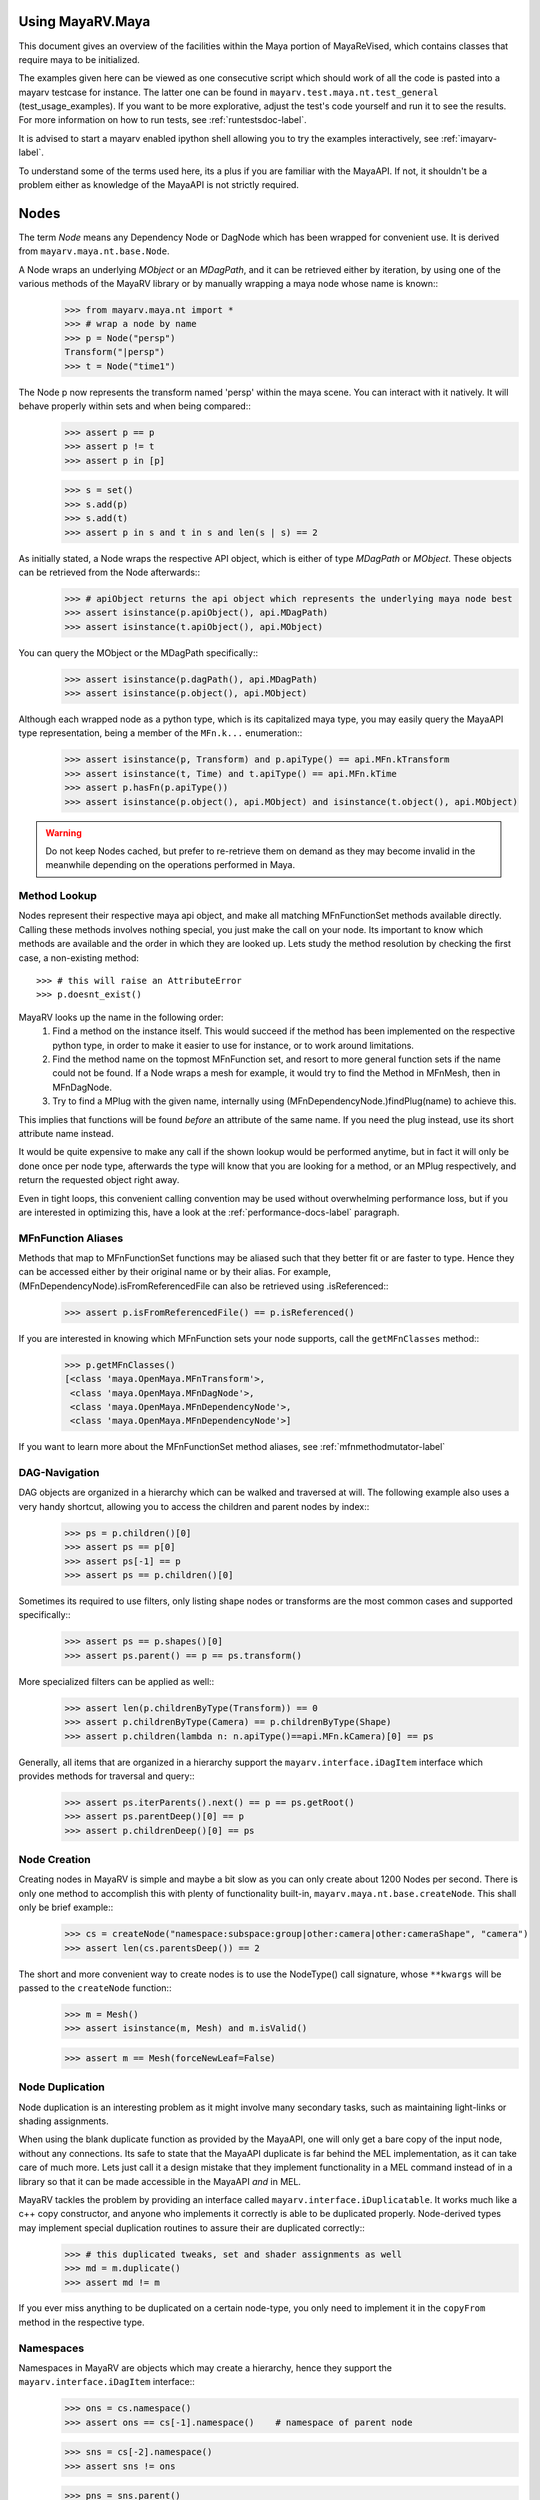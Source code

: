 .. _usage-label:

==================
Using MayaRV.Maya
==================
This document gives an overview of the facilities within the Maya portion of MayaReVised, which contains classes that require maya to be initialized.

The examples given here can be viewed as one consecutive script which should work of all the code is pasted into a mayarv testcase for instance. The latter one can be found in ``mayarv.test.maya.nt.test_general`` (test_usage_examples). If you want to be more explorative, adjust the test's code yourself and run it to see the results. For more information on how to run tests, see :ref:`runtestsdoc-label`.

It is advised to start a mayarv enabled ipython shell allowing you to try the examples interactively, see :ref:`imayarv-label`.

To understand some of the terms used here, its a plus if you are familiar with the MayaAPI. If not, it shouldn't be a problem either as knowledge of the MayaAPI is not strictly required.

=====
Nodes
=====
The term *Node* means any Dependency Node or DagNode which has been wrapped for convenient use. It is derived from ``mayarv.maya.nt.base.Node``.

A Node wraps an underlying *MObject* or an *MDagPath*, and it can be retrieved either by iteration, by using one of the various methods of the MayaRV library or by manually wrapping a maya node whose name is known::
	>>> from mayarv.maya.nt import *
	>>> # wrap a node by name
	>>> p = Node("persp")
	Transform("|persp")
	>>> t = Node("time1")
	
The Node p now represents the transform named 'persp' within the maya scene. You can interact with it natively. It will behave properly within sets and when being compared::
	>>> assert p == p
	>>> assert p != t
	>>> assert p in [p]
	
	>>> s = set()
	>>> s.add(p)
	>>> s.add(t)
	>>> assert p in s and t in s and len(s | s) == 2
	
As initially stated, a Node wraps the respective API object, which is either of type *MDagPath* or *MObject*. These objects can be retrieved from the Node afterwards::
	>>> # apiObject returns the api object which represents the underlying maya node best
	>>> assert isinstance(p.apiObject(), api.MDagPath)
	>>> assert isinstance(t.apiObject(), api.MObject)
	
You can query the MObject or the MDagPath specifically::
	>>> assert isinstance(p.dagPath(), api.MDagPath)
	>>> assert isinstance(p.object(), api.MObject)
	
Although each wrapped node as a python type, which is its capitalized maya type, you may easily query the MayaAPI type representation, being a member of the ``MFn.k...`` enumeration::
	>>> assert isinstance(p, Transform) and p.apiType() == api.MFn.kTransform
	>>> assert isinstance(t, Time) and t.apiType() == api.MFn.kTime
	>>> assert p.hasFn(p.apiType())
	>>> assert isinstance(p.object(), api.MObject) and isinstance(t.object(), api.MObject)
	
.. warning:: Do not keep Nodes cached, but prefer to re-retrieve them on demand as they may become invalid in the meanwhile depending on the operations performed in Maya.

Method Lookup
=============
Nodes represent their respective maya api object, and make all matching MFnFunctionSet methods available directly.
Calling these methods involves nothing special, you just make the call on your node. Its important to know which methods are available and the order in which they are looked up. Lets study the method resolution by checking the first case, a non-existing method::
	>>> # this will raise an AttributeError
	>>> p.doesnt_exist()
	
MayaRV looks up the name in the following order:
 1. Find a method on the instance itself. This would succeed if the method has been implemented on the respective python type, in order to make it easier to use for instance, or to work around limitations.
 
 2. Find the method name on the topmost MFnFunction set, and resort to more general function sets if the name could not be found. If a Node wraps a mesh for example, it would try to find the Method in MFnMesh, then in MFnDagNode.
 
 3. Try to find a MPlug with the given name, internally using (MFnDependencyNode.)findPlug(name) to achieve this.

This implies that functions will be found *before* an attribute of the same name. If you need the plug instead, use its short attribute name instead.

It would be quite expensive to make any call if the shown lookup would be performed anytime, but in fact it will only be done once per node type, afterwards the type will know that you are looking for a method, or an MPlug respectively, and return the requested object right away.

Even in tight loops, this convenient calling convention may be used without overwhelming performance loss, but if you are interested in optimizing this, have a look at the :ref:`performance-docs-label` paragraph.

MFnFunction Aliases
===================
Methods that map to MFnFunctionSet functions may be aliased such that they better fit or are faster to type. Hence they can be accessed either by their original name or by their alias. For example, (MFnDependencyNode).isFromReferencedFile can also be retrieved using .isReferenced::
	>>> assert p.isFromReferencedFile() == p.isReferenced()

If you are interested in knowing which MFnFunction sets your node supports, call the ``getMFnClasses`` method::
	>>> p.getMFnClasses()
	[<class 'maya.OpenMaya.MFnTransform'>,
	 <class 'maya.OpenMaya.MFnDagNode'>,
	 <class 'maya.OpenMaya.MFnDependencyNode'>,
	 <class 'maya.OpenMaya.MFnDependencyNode'>]
	 
If you want to learn more about the MFnFunctionSet method aliases, see :ref:`mfnmethodmutator-label`
	 
DAG-Navigation
==============
DAG objects are organized in a hierarchy which can be walked and traversed at will. The following example also uses a very handy shortcut, allowing you to access the children and parent nodes by index::
	>>> ps = p.children()[0]
	>>> assert ps == p[0]
	>>> assert ps[-1] == p
	>>> assert ps == p.children()[0]
	
Sometimes its required to use filters, only listing shape nodes or transforms are the most common cases and supported specifically::
	>>> assert ps == p.shapes()[0]
	>>> assert ps.parent() == p == ps.transform()
	
More specialized filters can be applied as well::
	>>> assert len(p.childrenByType(Transform)) == 0
	>>> assert p.childrenByType(Camera) == p.childrenByType(Shape)
	>>> assert p.children(lambda n: n.apiType()==api.MFn.kCamera)[0] == ps
	
Generally, all items that are organized in a hierarchy support the  ``mayarv.interface.iDagItem`` interface which provides methods for traversal and query::
	>>> assert ps.iterParents().next() == p == ps.getRoot()
	>>> assert ps.parentDeep()[0] == p
	>>> assert p.childrenDeep()[0] == ps

Node Creation
=============
Creating nodes in MayaRV is simple and maybe a bit slow as you can only create about 1200 Nodes per second. There is only one method to accomplish this with plenty of functionality built-in, ``mayarv.maya.nt.base.createNode``. This shall only be brief example::
	>>> cs = createNode("namespace:subspace:group|other:camera|other:cameraShape", "camera")
	>>> assert len(cs.parentsDeep()) == 2
	
The short and more convenient way to create nodes is to use the NodeType() call signature, whose ``**kwargs`` will be passed to the ``createNode`` function::
	>>> m = Mesh()
	>>> assert isinstance(m, Mesh) and m.isValid()
		
	>>> assert m == Mesh(forceNewLeaf=False)
	
Node Duplication
================
Node duplication is an interesting problem as it might involve many secondary tasks, such as maintaining light-links or shading assignments.

When using the blank duplicate function as provided by the MayaAPI, one will only get a bare copy of the input node, without any connections. Its safe to state that the MayaAPI duplicate is far behind the MEL implementation, as it can take care of much more. Lets just call it a design mistake that they implement functionality in a MEL command instead of in a library so that it can be made accessible in the MayaAPI *and* in MEL.

MayaRV tackles the problem by providing an interface called ``mayarv.interface.iDuplicatable``. It works much like a c++ copy constructor, and anyone who implements it correctly is able to be duplicated properly. Node-derived types may implement special duplication routines to assure their are duplicated correctly::
	>>> # this duplicated tweaks, set and shader assignments as well
	>>> md = m.duplicate()
	>>> assert md != m
	
If you ever miss anything to be duplicated on a certain node-type, you only need to implement it in the ``copyFrom`` method in the respective type.
	
Namespaces
==========
Namespaces in MayaRV are objects which may create a hierarchy, hence they support the ``mayarv.interface.iDagItem`` interface::
	>>> ons = cs.namespace()
	>>> assert ons == cs[-1].namespace()	# namespace of parent node
	
	>>> sns = cs[-2].namespace()
	>>> assert sns != ons
	
	>>> pns = sns.parent()
	>>> assert pns.children()[0] == sns
	
	>>> assert len(list(sns.iterNodes())) == 1
	>>> assert len(list(pns.iterNodes())) == 0
	>>> assert len(list(pns.iterNodes(depth=1))) == 1
	
DAG-Manipulation and Instancing
===============================
Change the structure of the DAG, adjust parent-child relation ships and handle instances. DAG manipulation is an interesting topic as it is implemented using the MayaAPI, but it provides a new programming interface unique to MayaRV in order to be more intuitive and as a workaround to many issues that can occur when using the MayaAPI otherwise.

Transforms can be parented under the world's root, which is the root of the Directed Acyclic Graph, and under other transforms. Shape nodes may be parented under transforms only. Some special nodes may appear parented under Shape nodes, which effectively puts them into the Shape's ``underworld``.

As long as Transforms and Shapes have only one parent, there is only one DAGPath leading up to the object in question. If you add more parents to them, there are more DAGPaths leading to the same object, which is called ``instancing`` in Maya.

The MayaRV DAG manipulation API provides multiple methods to adjust the number of children and parents of the individual items, including undo support::
	>>> csp = cs.transform()
	>>> cs.setParent(p)
	>>> assert cs.instanceCount(0) == 1
	>>> csi = cs.addParent(csp)
	
	>>> assert csi.isInstanced() and cs.instanceCount(0) == 2
	>>> assert csi != cs
	>>> assert csi.object() == cs.object()
	
	>>> assert cs.parentAtIndex(0) == p
	>>> assert cs.parentAtIndex(1) == csp
	
	>>> p.removeChild(csi)
	>>> assert not cs.isValid() and csi.isValid()
	>>> assert not csi.isInstanced()
 
It is worth noting that the only 'real' methods are ``addChild`` and ``removeChild``. All others, such as ``addParent``, ``removeParent``, ``setParent`` and ``addInstancedChild`` are only variations of them.

``reparent`` and ``unparent`` are different operations than the instance-aware ones presented in the previous section, as they will not only ignore instances, but also enforce the object into a single DAGPath. This effectively removes all instances::
	>>> cspp = csp[-1]
	>>> csi.reparent(cspp)
	
	>>> csp.unparent()
	>>> assert csp.parent() is None and len(csp.children()) == 0
	>>> assert len(cspp.children()) == 1
	>>> assert csi.instanceCount(0) == 1

The MayaAPI provides methods to handle instances and to accomplish fundamental re-parenting, MayaRV makes this more usable by providing own methods. Nonetheless, the general feeling of inconsistency remains as these sets of functions are slightly opposing each other, some are instance aware, some are not.

As a general advice, you should be aware of instances and the methods to use to safely operate on them. ``reparent`` and ``unparent`` in MayaRV can be used safely as well as they will raise by default if instances would be destroyed otherwise.

Node- and Graph-Iteration
=========================
The fastest way to retrieve Nodes is by iterating them. There are three major areas to iterate: DAG Nodes only, DG Nodes only, or the dependency graph which is defined by plug connections between DG Nodes.

MayaRV iterators are built around their MayaAPI counterparts, but provide a more intuitive and pythonic interface::
	>>> for dagnode in it.iterDagNodes():
	>>> 	assert isinstance(dagnode, DagNode)
		
	>>> for dg_or_dagnode in it.iterDgNodes():
	>>> 	assert isinstance(dg_or_dagnode, DependNode)
	
	>>> rlm = Node("renderLayerManager")
	>>> assert len(list(it.iterGraph(rlm))) == 2
	
Handling Selections with SelectionLists
=======================================
Many methods within the MayaAPI and within MayaRV will take MSelectionLists as input or return them. An MSelectionList is an ordered heterogeneous list which keeps MObjects, MDagPaths, MPlugs as well as ComponentLists, and although the name may suggest otherwise, it has nothing to do with the selection within the maya scene.

SelectionLists can easily be created using the ``mayarv.maya.nt.base.toSelectionList`` function, or the monkey-patched creator functions. Conversion functions come in several variants which may be more specialized, but will be faster as well. Its safe and mostly fast enough to use the general version though::
	>>> nl = (p, t, rlm)
	>>> sl = toSelectionList(nl)
	>>> assert isinstance(sl, api.MSelectionList) and len(sl) == 3
		
	>>> sl2 = api.MSelectionList.mfromList(nl)
	>>> sl3 = api.MSelectionList.mfromStrings([str(n) for n in nl])
	
Adjust maya's selection or retrieve it using the ``mayarv.maya.nt.base.select`` and ``mayarv.maya.nt.base.selection`` functions::
	>>> osl = selection()
	>>> select(sl)
	>>> select(p, t)
	
	>>> # clear the selection
	>>> select()
	>>> assert len(selection()) == 0
	
Please be aware of the fact that ``selection`` as well as ``select`` are high-level functions that emphasize convenience over performance. If this matters, use the respective functions in MGlobal instead.

SelectionLists can be iterated natively, or explicitly be converted into lists::
	>>> for n in sl.mtoIter():
	>>> 	assert isinstance(n, DependNode)
		
	>>> assert list(sl.mtoIter()) == sl.toList()
	>>> assert list(sl.mtoIter()) == list(it.iterSelectionList(sl))

ObjectSets and Partitions
=========================
Sets and Partitions are a major feature of Maya, which uses ObjectSets and their derivatives in many locations of the program. Partitions allow to enforce exclusive membership among sets. 

ObjectSets in MayaRV can be controlled much like ordinary python sets, but they in fact correspond to an ObjectSet compatible node with your scene::
	>>> objset = ObjectSet()
	>>> aobjset = ObjectSet()
	>>> partition = Partition()
		
	>>> assert len(objset) == 0
	>>> objset.addMembers(sl)
	>>> objset.add(csp)
	>>> aobjset.addMember(csi)
	>>> assert len(objset)-1 == len(sl)
	>>> assert len(aobjset) == 1
	>>> assert csp in objset
		
	>>> partition.addSets([objset, aobjset])
	>>> assert objset in partition and aobjset in partition
	>>> partition.discard(aobjset)
	>>> assert aobjset not in partition
		
	>>> assert len(objset + aobjset) == len(objset) + len(aobjset)
	>>> assert len(objset & aobjset) == 0
	>>> aobjset.add(p)
	>>> assert len(aobjset) == 2
	>>> assert len(aobjset & objset) == 1
	>>> assert len(aobjset - objset) == 1

	>>> assert len(aobjset.clear()) == 0
	
ShadingEngines work the same, except that they are attached to the renderParition by default, and in that commonly assign components to them.
	
Components and Component-Level Shader Assignments
=================================================
The following examples operate on a simple mesh, representing a polygonal cube with 6 faces, 8 vertices and 12 edges::
	>>> isb = Node("initialShadingGroup")
	>>> pc = PolyCube()
	>>> pc.output.mconnectTo(m.inMesh)
	>>> assert m.numVertices() == 8
	>>> assert m not in isb                            # it has no shaders on object level
	>>> assert len(m.componentAssignments()) == 0   # nor on component leveld 
	
Shader assignments on object level can simply be created and broken by adding or removing items from the respective shading group::
	>>> m.addTo(isb)
	>>> assert m in isb
	
Component Assignments are mutually exclusive to the object level assignments, but maya will just allow the object level assignments to take priority. If you want component level assignments to become effective, make sure you have no object level assignments left::
	>>> assert m.sets(m.fSetsRenderable)[0] == isb
	>>> m.removeFrom(isb)
	>>> assert not m.isMemberOf(isb)
	
	>>> isb.add(m, m.cf[range(0,6,2)])     # add every second face
	>>> isb.discard(m, m.cf[:])	            # remove all component assignments
		
	>>> isb.add(m, m.cf[:3])				# add faces 0 to 2
	>>> isb.add(m, m.cf[3])					# add single face 3
	>>> isb.add(m, m.cf[4,5])				# add remaining faces
	
To query component assignments, use the ``mayarv.maya.nt.base.Shape.componentAssignments`` function::
	>>> se, comp = m.componentAssignments()[0]
	>>> assert se == isb
	>>> e = comp.elements()
	>>> assert len(e) == 6					# we have added all 6 faces
	
====================
Plugs and Attributes 
====================
People coming from MEL might be confused at first as MEL always uses the term ``attr`` when dealing with plugs and attributes. The MayaAPI, as well as MayaRV differentiate these.

 * Attributes define the type of data to be stored, its name and a suitable default value. They do not hold any other data themselves.
 
 * Plugs allow accessing Data as identified by an attribute on a given Node. plugs are valid only if they refer to a valid Node and one of the Node's attributes. Plugs can be connected to each other, input connections are exclusive, hence a plug may have multiple output connection, but only one input connection.

Plugs
======
To access data on a node, you need to retrieve a plug to it, which is represented by the patched API type ``MPlug``. Whenever you deal with data and connections within MayaRV, you deal with plugs::
	>>> assert isinstance(p.translate, api.MPlug)
	>>> assert p.translate == p.findPlug('t')
	>>> assert p.t == p.translate 
	
The ``MPlug`` type has been extended with various convenience methods which are well worth an separate study, here we focus on the most important functionality though.
	
Connections
-----------
Connect and disconnect plugs using simple, chainable functions. The most common connection related methods can be called using overloaded operators::
	>>> p.tx.mconnectTo(p.ty).mconnectTo(p.tz)
	>>> assert p.tx.misConnectedTo(p.ty)
	>>> assert p.ty.misConnectedTo(p.tz)
	>>> assert not p.tz.misConnectedTo(p.ty)
		
	>>> p.tx.mdisconnectFrom(p.ty).mdisconnectFrom(p.tz)
	>>> assert len(p.ty.minputs()) + len(p.tz.minputs()) == 0
	>>> assert p.tz.minput().isNull()
	
	>>> p.tx.mconnectTo(p.tz, force=False)
	>>> p.ty.mconnectTo(p.tz, force=False)     # raises tz is already connected
	>>> p.ty.mconnectTo(p.tz)                              # force the connection, force defaults True
	>>> p.tz.mdisconnect()                                    # disconnect all

Querying Values
---------------
Primitive values, like ints, floats, values with units as well as strings can easily be retrieved using one of the dedicated ``MPlug.asType`` functions::
	>>> assert isinstance(p.tx.asFloat(), float)
	>>> assert isinstance(t.outTime.asMTime(), api.MTime)
	
All other data is returned as an MObject serving as a container for the possibly copied data. Data-specific function sets can operate on this data. You need to know which function set is actually compatible with the ``MObject``, or use a MayaRV data wrapper::
	>>> ninst = p.getInstanceNumber()
	>>> pewm = p.worldMatrix.elementByLogicalIndex(ninst)
		
	>>> matfn = api.MFnMatrixData(pewm.asMObject())
	>>> matrix = matfn.matrix()                       # wrap data manually
		
	>>> dat = pewm.masData()							# or get a wrapped version right away
	>>> assert matrix == dat.matrix()
	
.. note:: Wrapping data automatically using ``masData`` is inefficient as all known data function sets will be tried for a compatible one. Afterwards the data is copied into a ``Data`` compatible object which gives convenient access to the data ( this can be very inefficient depending on how the data type is actually implemented ). If you favor performance over convenience, initialize the respective MFnFunctionSet yourself. 

Setting Values
--------------
Primitive value types can be handled easily using their corresponding ``MPlug.setType`` functions. Please note that the methods prefixed with 'm' are MRV specific and feature undo support::
	>>> newx = 10.0
	>>> p.tx.msetDouble(newx)
	>>> assert p.tx.asDouble() == newx
	
All other types need to be created and adjusted using their respective data function sets. The following example extracts mesh data defining a cube, deletes a face, creates a new mesh shape to be filled with the adjusted data so that it shows in the scene::
	>>> meshdata = m.outMesh.asMObject()
	>>> meshfn = api.MFnMesh(meshdata)
	>>> meshfn.deleteFace(0)                        # delete one face of copied cube data
	>>> assert meshfn.numPolygons() == 5
		
	>>> mc = Mesh()                                 # create new empty mesh to 
	>>> mc.cachedInMesh.msetMObject(meshdata)        # hold the new mesh in the scene
	>>> assert mc.numPolygons() == 5
	>>> assert m.numPolygons() == 6
	
Compound Plugs and Plug-Arrays
------------------------------
Compound Attributes are attributes which by themselves only serve as a parent for one or more child attributes. Array attributes are attributes which can have any amount of homogeneous elements. Compound- and Array Attributes can be combined to create complex special purpose Attribute types.

The ``MPlug`` type has functions to traverse the plugs of the corresponding attributes

A simple example for a compound plug is the translate attribute of a transform, which has 3 child plugs, translateX, translateY and translatZ.

Array plugs are used to access the transform's worldMatrix data, which contains one world matrix per instance of the transform.

The following example shows the traversal of these attribute types::
	>>> ptc = p.t.mchildren()
	>>> assert len(ptc) == 3
	>>> assert (ptc[0] == p.tx) and (ptc[1] == p.ty)
	>>> assert ptc[2] == p.t.mchildByName('tz')
	>>> assert p.tx.mparent() == p.t
	>>> assert p.t.isCompound()
	>>> assert p.tx.isChild()
		
	>>> assert p.wm.isArray()
	>>> assert len(p.wm) == 1
		
	>>> for element_plug in p.wm:
	>>> 	assert element_plug.isElement()

Graph Travseral
----------------
Using the ``miter(Input|Output)Graph`` methods, complex and fast traversals of the dependency graph are made easy::
	>>> mihistory = list(m.inMesh.miterInputGraph())
	>>> assert len(mihistory) > 2
	>>> assert mihistory[0] == m.inMesh
	>>> assert mihistory[2] == pc.output		# ignore groupparts
		
	>>> pcfuture = list(pc.output.miterOutputGraph())
	>>> assert len(pcfuture) > 2
	>>> assert pcfuture[0] == pc.output
	>>> assert pcfuture[2] == m.inMesh			# ignore groupparts 
	
Please note that the traversal can be configured in many ways to meet your specific requirements, as it is implemented by ``iterGraph``.
	
Attributes
==========
As attributes are just describing the type and further meta information of data, their most interesting purpose is to create new attributes which can be customized to fully suit your specific needs. 

The following example will use facilities of MayaRV to create a complex attribute.
 * master ( Compound, Array )
 
  * String
  
  * Point ( double3 compound )
  
   * x ( double )
   
   * y ( double )
   
   * z ( double )
   
  * message ( Message Array )

The code looks like this::
	>>> cattr = CompoundAttribute.create("compound", "co")
	>>> cattr.setArray(True)
	>>> if cattr:
	>>> 	sattr = TypedAttribute.create("string", "str", TypedAttribute.kString)
	>>> 	pattr = NumericAttribute.createPoint("point", "p")
	>>> 	mattr = MessageAttribute.create("message", "msg")
	>>> 	mattr.setArray(True)
			
	>>> 	cattr.addChild(sattr)
	>>> 	cattr.addChild(pattr)
	>>> 	cattr.addChild(mattr)
	>>> # END compound attribute

Now the only thing left to do is to add the newly created attribute to a node::
	>>> n = Network()
	>>> n.addAttribute(cattr)
	>>> assert n.compound.isArray()
	>>> assert n.compound.isCompound()
	>>> assert len(n.compound.children()) == 3
	>>> assert n.compound['mymessage'].isArray() 
	
Finally, remove the attribute - either using the attribute we kept, ``cattr`` or by finding the attribute::
	>>> n.removeAttribute(n.compound.attribute())

========================
Mesh Component Iteration
========================
Meshes can be handled nicely through their wrapped ``MFnMesh`` methods, but in addition it is possible to quickly iterate its components using very pythonic syntax::
	>>> m = Mesh()
	>>> PolyCube().output.mconnectTo(m.inMesh)
	>>> average_x = 0.0
	>>> for vit in m.vtx:                  # iterate the whole mesh
	>>> 	average_x += vit.position().x
	>>> average_x /= m.numVertices()
	>>> assert m.vtx.iter.count() == m.numVertices()
		
	>>> sid = 3
	>>> for vit in m.vtx[sid:sid+3]:       # iterate subsets
	>>> 	assert sid == vit.index()
	>>> 	sid += 1
		
	>>> for eit in m.e:                    # iterate edges
	>>> 	eit.point(0); eit.point(1)
			
	>>> for fit in m.f:                    # iterate faces
	>>> 	fit.isStarlike(); fit.isPlanar()
			
	>>> for mit in m.map:                  # iterate face-vertices
	>>> 	mit.faceId(); mit.vertId() 
	
As it has only been hinted at in the example, it should be clarified that all shortcuts supported by Components, i.e. ``m.cf[1,3,5]`` will work with iterators as well.

==========
Selections
==========
There are several utility methods to aid in handling selections. They are mostly used during interactive sessions, although general utilities like ``select`` and ``activeSelectionList`` may also prove practical in scripts. 

The following examples show some of the most common functions::
	>>> select(p.t, "time1", p, ps)
	>>> assert len(selection()) == 4
		
	>>> # simple filtering
	>>> assert activeSelectionList().miterPlugs().next() == p.t
	>>> assert selection(api.MFn.kTransform)[-1] == p
		
	>>> # adjustments
	>>> sl = activeSelectionList()
	>>> sl.remove(0)                                 # remove plug
	>>> select(sl)
	>>> assert len(activeSelectionList()) == len(selection()) == 3
	
Please note that many of the selection utilities operate on wrapped Nodes by default, which may not be desired in performance critical areas.  

Advanced filtering can be implemented using the ``predicate`` of iterators, allowing to return only those items for which the predicate function returns a True value. Something like ``ls -ro`` would look like this::
	>>> assert len(selection(predicate=lambda n: n.isReferenced())) == 0

Expanders, such as in ``ls -sl -dag`` could be implemented with adapter iterators, which expand dag nodes to the list of their children recursively.

Its worth noting though that very complex filters could possibly be faster if they are handled by ``ls`` directly instead of reprogramming them using the python MayaAPI.

Selecting Components and Plugs
==============================
Selecting components is comparable to component assignments of sets and shading engines. In case of selections, one first creates a selection list to be selected, and adds the mesh as well as the components::
	>>> sl = api.MSelectionList()
	>>> sl.add(m.dagPath(), m.cf[:4])			# first 4 faces
	>>> select(sl)
	>>> assert len(activeSelectionList().miterComponents().next()[1].elements()) == 4

Plugs are can be selected exactly the same way as nodes::
	>>> sl.clear()
	>>> sl.add(p.t)
	>>> sl.add(m.outMesh)
	>>> select(sl)
	>>> assert len(selection()) == 2

==========
Namespaces
==========
Namespaces provide a separate room for Nodes to exist in, hence they help to reduce the probability of name clashes when handling references or when importing files. Namespaces may be nested, hence they are forming a hierarchy that you may traverse freely using the ``mayarv.interface.iDagItem`` interface.

Handling namespaces is straightforward, you may retrieve the namespace of a node, create and rename namespaces as well as query their objects.
	>>> from mayarv.maya.ns import *
	>>> assert p.namespace() == RootNamespace
	>>> assert len(RootNamespace.children()) == 2     # we created 2 namespaces implicitly with objects
		
	>>> barns = Namespace.create("foo:bar")
	>>> foons = barns.parent()
	>>> assert len(RootNamespace.children()) == 3
		
	>>> assert len(list(barns.iterNodes())) == 0 and len(list(RootNamespace.iterNodes())) != 0
	
Although you can set the namespace of individual nodes, it is also possible to move all objects in one namespace to another::
	>>> m.setNamespace(barns)
	>>> assert m.namespace() == barns
		
	>>> barns.moveNodes(foons)
	>>> assert foons.iterNodes().next() == m 
	
Renaming of namespaces as well as their deletion is supported as well.::
	>>> foons.delete()
	>>> assert not barns.exists() and not foons.exists()
	>>> assert m.namespace() == RootNamespace
		
	>>> subns = Namespace.create("sub")
	>>> subnsrenamed = subns.rename("bar")
	>>> assert subnsrenamed != subns
	>>> assert subnsrenamed.exists() and not subns.exists()

.. note:: Its worth noting that namespace objects are immutable, and renaming a namespace will not alter the original instance.

==========
References
==========
References within maya can be referred to by Path or by Reference Node. The latter one is a stable entity in your scene, whereas the first one is dependent on the amount of references as well as the actual reference file.

Dealing with references correctly can be complex in times, but the ``FileReference`` type in MayaRV greatly facilitates this.

Maya organizes its references hierarchically, which can be queried using the ``iDagItem`` interface of the FileReference type. Additional functionality includes reference creation, import, removal as well as to query information and to iterate its contained nodes.

The example uses files from the test system and respective utilities::
	>>> refa = FileReference.create(get_maya_file('ref8m.ma'))     # file with 8 meshes
	>>> refb = FileReference.create(get_maya_file('ref2re.ma'))    # two subreferences with subreferences
		
	>>> assert refb.isLoaded()
	>>> assert len(FileReference.ls()) == 2
		
	>>> assert len(refa.children()) == 0 and len(refb.children()) == 2
	>>> subrefa, subrefb = refb.children()
		
	>>> assert subrefa.namespace() != subrefb.namespace()
	>>> assert subrefa.path() == subrefb.path()
	>>> assert subrefa.parent() == refb
		
	>>> refa.setLoaded(False)
	>>> assert not refa.isLoaded()
	>>> assert refa.setLoaded(True).isLoaded()
		
	>>> assert len(list(refa.iterNodes(api.MFn.kMesh))) == 8
		
	>>> refa.remove(); refb.remove()
	>>> assert not refa.exists() and not refb.exists()
	>>> assert len(FileReference.ls()) == 0


==============
Scene Handling
==============
The 'Scene' is a singleton class which may be used to interact with maya's currently opened scene and to manage scene messages. It is a mix of functionality from the ``file`` MEL command and the ``MSceneMessage`` API class. The following example uses utilities and scenes from the test system::
	>>> import mayarv.maya as mrv
	>>> empty_scene = get_maya_file('empty.ma')
	>>> mrv.Scene.open(empty_scene, force=1)
	>>> assert mrv.Scene.name() == empty_scene
		
	>>> files = list()
	>>> def beforeAndAfterNewCB( data ):
	>>> 	assert data is None
	>>> 	files.append(mrv.Scene.name())
			
	>>> mrv.Scene.beforeNew = beforeAndAfterNewCB
	>>> mrv.Scene.afterNew = beforeAndAfterNewCB
		
	>>> assert len(files) == 0
	>>> mrv.Scene.new()
	>>> assert len(files) == 2
	>>> assert files[0] == empty_scene
	
It is important to remove callbacks once you are done with them to allow the corresponding maya callbacks to be cleaned up properly::
	>>> mrv.Scene.beforeNew.remove(beforeAndAfterNewCB)
	>>> mrv.Scene.afterNew.remove(beforeAndAfterNewCB)
	
====
Undo
====
The MayaAPI, the very basis of MayaReVised, has limited support for undo as it clearly focuses on performance. Changes to the dependency graph can only be made through a utility which supports undo, but changes to values through plugs for instance  are not covered by that. To allow MayaRV to be used within user scripts, full undo was implemented wherever needed. This is indicated by the ``undoable`` decorator. Whenever a method which changes the state cannot be undone for whichever reason, it is decorated with ``notundoable``.

As you are unlikely going to need undo support when running in batch mode or standalone, you can disable the undo system by setting MAYARV_UNDO_ENABLED to 0, which causes the undo implementation to completely disappear in many cases, which reduces the overhead considerably as well as the memory usage.

In case your method or function uses an undoable method, it must be decorated with ``undoable`` as well. If you fail doing so, undo will pick up your individual undoable calls, and a single invocation of maya's undo will just undo one of them ( instead of your complete method ).

To implement a simple undoable function yourself, you create a functor of type ``GenericOperation`` which will be told what to do to apply your operation, and to undo it.

The following example shows how multiple undoable operations are bundled into a single undoable operation::
	>>> import maya.cmds as cmds
	>>> @undoable
	>>> def undoable_func( delobj ):
	>>> 	p.tx.mconnectTo(p.tz)
	>>> 	delobj.delete()
		
	>>> p = Node("persp")
	>>> t = Transform()
	>>> assert not p.tx.misConnectedTo(p.tz)
	>>> assert t.isValid() and t.isAlive()
	>>> undoable_func(t)
	>>> assert p.tx.misConnectedTo(p.tz)
	>>> assert not t.isValid() and t.isAlive()
		
	>>> cmds.undo()
	>>> assert not p.tx.misConnectedTo(p.tz)
	>>> assert t.isValid() and t.isAlive()
	
Whenever non-overridden MFnFunctions are called, these will not support undo by default unless it gets implemented specifically within MayaRV.

Advanced Uses
=============
MayaRV keeps an own undo stack for its undoable commands which integrates itself with maya's undo queue using a custom MEL command. Effectively it records every change on that stack, once the main undoable method completes, the stack is moved onto maya's own undo queue.

This allows for interesting uses considering that you can, at any time undo, your own doing in a controlled and safe fashion. This can be very useful to prepare a scene for export by changing it, and then undo your changes once you are done. This way, the user wouldn't have to reload the scene::
	>>> import mayarv.maya.undo as undo
	>>> ur = undo.UndoRecorder()
	>>> ur.startRecording()
	>>> p.tx.mconnectTo(p.ty)
	>>> p.tx.mconnectTo(p.tz)
	>>> ur.stopRecording()
	>>> p.t.mconnectTo(t.t)
		
	>>> assert p.tx.misConnectedTo(p.ty)
	>>> assert p.tx.misConnectedTo(p.tz)
	>>> assert p.t.misConnectedTo(t.t)
	>>> ur.undo()
	>>> assert not p.tx.misConnectedTo(p.ty)
	>>> assert not p.tx.misConnectedTo(p.tz)
	>>> assert p.t.misConnectedTo(t.t)

===========
Persistence
===========
Being able to use python data natively within your program is a great plus - unfortunately there is no default way to store that data in a native format within the maya scene. Everyone who desires to store python data would need to implement marshaling functions to convert python data to maya compatible data to be stored in nodes, and vice versa, which is time consuming and a possible source of bugs.

MayaRV tackles the problem by providing a generic storage node which comes as part of the ``nt`` package. It is implemented as a plugin node which allows to store data and connections flexibly, allowing access by a convenient python interface::
	>>> did = 'dataid'
	>>> sn = StorageNode()
	>>> snn = sn.name()
	>>> pd = sn.pythonData( did, autoCreate = True )
		
	>>> pd[0] = "hello"
	>>> pd['l'] = [1,2,3]
		
	>>> tmpscene = tempfile.gettempdir() + "/persistence.ma"
	>>> mrv.Scene.save(tmpscene)
	>>> mrv.Scene.open(tmpscene)
		
	>>> sn = Node(snn)
	>>> pd = sn.pythonData( did )
	>>> assert len(pd) == 2
	>>> assert pd[0]  == "hello"
	>>> assert pd['l'] == [1,2,3]
		
Additionally you may organize objects in sets, and these sets in partitions::
	>>> objset = sn.objectSet(did, 0, autoCreate=True)
	>>> objset.add(Transform())
	
	>>> mrv.Scene.save(tmpscene)
	>>> mrv.Scene.open(tmpscene)
		
	>>> assert len(Node(snn).objectSet(did, 0)) == 1
	
The ``mayarv.maya.nt.storage`` module is built to make it easy to create own node types that are compatible to the storage interface, which also enables you to write your own and more convenient interface to access data.


==================
A Word about Types
==================
Talks about wrapped nodes, MObjects, MDagPaths, MObject derived types and how they can be used.
Type Awareness
